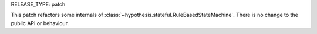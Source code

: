 RELEASE_TYPE: patch

This patch refactors some internals of :class:`~hypothesis.stateful.RuleBasedStateMachine`.
There is no change to the public API or behaviour.
